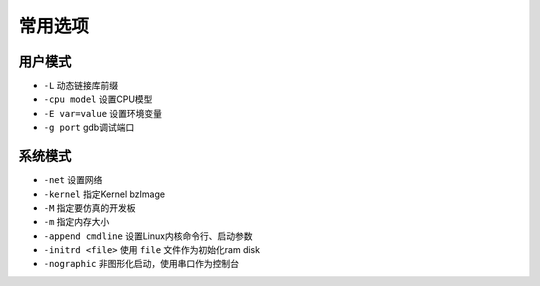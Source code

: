常用选项
========================================

用户模式
----------------------------------------
- ``-L`` 动态链接库前缀
- ``-cpu model`` 设置CPU模型
- ``-E var=value`` 设置环境变量
- ``-g port`` gdb调试端口

系统模式
----------------------------------------
- ``-net`` 设置网络
- ``-kernel`` 指定Kernel bzImage
- ``-M`` 指定要仿真的开发板
- ``-m`` 指定内存大小
- ``-append cmdline`` 设置Linux内核命令行、启动参数
- ``-initrd <file>`` 使用 ``file`` 文件作为初始化ram disk
- ``-nographic`` 非图形化启动，使用串口作为控制台
